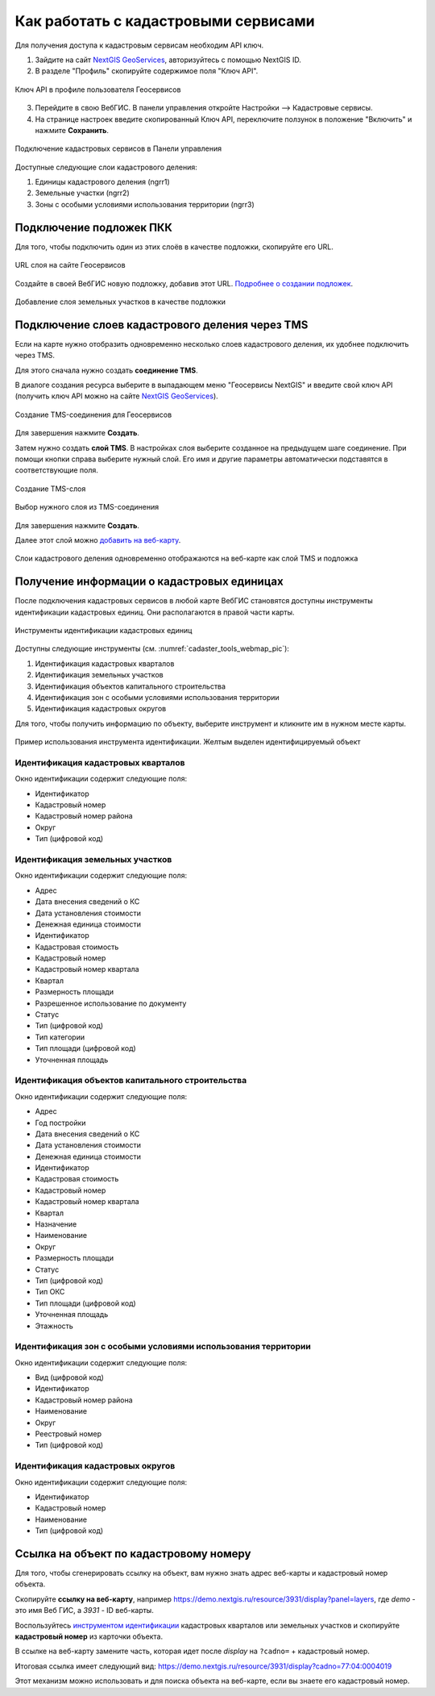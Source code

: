 .. sectionauthor:: Юлия Григоренко <grigorenko.j@gmail.com>

.. _ngcom_cadaster:

Как работать с кадастровыми сервисами
======================================

Для получения доступа к кадастровым сервисам необходим API ключ. 

1. Зайдите на сайт `NextGIS GeoServices <https://geoservices.nextgis.com/settings/profile>`_, авторизуйтесь с помощью NextGIS ID.
2. В разделе "Профиль" скопируйте содержимое поля "Ключ API".

.. figure:: _static/geoservices_profile_api.png
   :name: geoservices_profile_api_pic
   :align: center
   :width: 20cm
   
   Ключ API в профиле пользователя Геосервисов

3. Перейдите в свою ВебГИС. В панели управления откройте Настройки --> Кадастровые сервисы.
4. На странице настроек введите скопированный Ключ API, переключите ползунок в положение "Включить" и нажмите **Сохранить**.

.. figure:: _static/control_panel_cadaster_ru.png
   :name: control_panel_cadaster_pic
   :align: center
   :width: 20cm
   
   Подключение кадастровых сервисов в Панели управления

Доступные следующие слои кадастрового деления:

1. Единицы кадастрового деления (ngrr1)
2. Земельные участки (ngrr2)
3. Зоны с особыми условиями использования территории (ngrr3)


.. _ngcom_cadaster_basemap:

Подключение подложек ПКК
--------------------------------

Для того, чтобы подключить один из этих слоёв в качестве подложки, скопируйте его URL.

.. figure:: _static/rosreestr_layers_ru.png
   :name: rosreestr_layers_pic
   :align: center
   :width: 20cm
   
   URL слоя на сайте Геосервисов

Создайте в своей ВебГИС новую подложку, добавив этот URL. `Подробнее о создании подложек <https://docs.nextgis.ru/docs_ngcom/source/data_connect.html#ngcom-basemap-layer>`_.

.. figure:: _static/create_basemap_cadaster_ru.png
   :name: create_basemap_cadaster_pic
   :align: center
   :width: 20cm
   
   Добавление слоя земельных участков в качестве подложки


Подключение слоев кадастрового деления через TMS
---------------------------------------------------

Если на карте нужно отобразить одновременно несколько слоев кадастрового деления, их удобнее подключить через TMS.

Для этого сначала нужно создать **соединение TMS**.

В диалоге создания ресурса выберите в выпадающем меню "Геосервисы NextGIS" и введите свой ключ API (получить ключ API можно на сайте `NextGIS GeoServices <https://geoservices.nextgis.com/settings/profile>`_).

.. figure:: _static/create_tms_connection_cadaster_ru.png
   :name: create_tms_connection_cadaster_pic
   :align: center
   :width: 20cm
   
   Создание TMS-соединения для Геосервисов

Для завершения нажмите **Создать**.

Затем нужно создать **слой TMS**. В настройках слоя выберите созданное на предыдущем шаге соединение. При помощи кнопки справа выберите нужный слой. Его имя и другие параметры автоматически подставятся в соответствующие поля.

.. figure:: _static/create_tms_layer_connection_ru.png
   :name: create_tms_layer_connection_pic
   :align: center
   :width: 20cm
   
   Создание TMS-слоя 

.. figure:: _static/create_tms_layer_select_ru.png
   :name: create_tms_layer_select_pic
   :align: center
   :width: 20cm
   
   Выбор нужного слоя из TMS-соединения

Для завершения нажмите **Создать**.

Далее этот слой можно `добавить на веб-карту <https://docs.nextgis.ru/docs_ngcom/source/webmap_create.html#id2>`_.

.. figure:: _static/cadaster_basemap_tms_ru.png
   :name: cadaster_basemap_tms_pic
   :align: center
   :width: 20cm
   
   Слои кадастрового деления одновременно отображаются на веб-карте как слой TMS и подложка



.. _ngcom_cadaster_identify:

Получение информации о кадастровых единицах
----------------------------------------------------

После подключения кадастровых сервисов в любой карте ВебГИС становятся доступны инструменты идентификации кадастровых единиц. Они располагаются в правой части карты. 

.. figure:: _static/cadaster_tools_webmap_ru.png
   :name: cadaster_tools_webmap_pic
   :align: center
   :width: 15cm
   
   Инструменты идентификации кадастровых единиц 

Доступны следующие инструменты (см. :numref:`cadaster_tools_webmap_pic`):

1. Идентификация кадастровых кварталов
2. Идентификация земельных участков
3. Идентификация объектов капитального строительства
4. Идентификация зон с особыми условиями использования территории
5. Идентификация кадастровых округов

Для того, чтобы получить информацию по объекту, выберите инструмент и кликните им в нужном месте карты.

.. figure:: _static/cadaster_identify_tool_ru.png
   :name: cadaster_identify_tool_pic
   :align: center
   :width: 20cm
   
   Пример использования инструмента идентификации. Желтым выделен идентифицируемый объект 

Идентификация кадастровых кварталов
~~~~~~~~~~~~~~~~~~~~~~~~~~~~~~~~~~~

Окно идентификации содержит следующие поля: 

* Идентификатор	
* Кадастровый номер	
* Кадастровый номер района	
* Округ
* Тип	(цифровой код)

Идентификация земельных участков
~~~~~~~~~~~~~~~~~~~~~~~~~~~~~~~~~~~~~
Окно идентификации содержит следующие поля: 

* Адрес	
* Дата внесения сведений о КС	
* Дата установления стоимости	
* Денежная единица стоимости	
* Идентификатор	
* Кадастровая стоимость	
* Кадастровый номер	
* Кадастровый номер квартала	
* Квартал	
* Размерность площади	
* Разрешенное использование по документу	
* Статус	
* Тип	(цифровой код)
* Тип категории	
* Тип площади	(цифровой код)
* Уточненная площадь	

Идентификация объектов капитального строительства
~~~~~~~~~~~~~~~~~~~~~~~~~~~~~~~~~~~~~~~~~~~~~~~~~

Окно идентификации содержит следующие поля: 

* Адрес	
* Год постройки	
* Дата внесения сведений о КС	
* Дата установления стоимости	
* Денежная единица стоимости	
* Идентификатор	
* Кадастровая стоимость	
* Кадастровый номер	
* Кадастровый номер квартала	
* Квартал	
* Назначение	
* Наименование	
* Округ	
* Размерность площади	
* Статус	
* Тип	(цифровой код)
* Тип ОКС	
* Тип площади	(цифровой код)
* Уточненная площадь	
* Этажность	

Идентификация зон с особыми условиями использования территории
~~~~~~~~~~~~~~~~~~~~~~~~~~~~~~~~~~~~~~~~~~~~~~~~~~~~~~~~~~~~~

Окно идентификации содержит следующие поля: 

* Вид	(цифровой код)
* Идентификатор	
* Кадастровый номер района	
* Наименование	
* Округ	
* Реестровый номер	
* Тип	(цифровой код)

Идентификация кадастровых округов
~~~~~~~~~~~~~~~~~~~~~~~~~~~~~~~~~~~~~~~

Окно идентификации содержит следующие поля: 

* Идентификатор	
* Кадастровый номер	
* Наименование	
* Тип (цифровой код)

.. _ngcom_cadaster_link:

Ссылка на объект по кадастровому номеру
---------------------------------------

Для того, чтобы сгенерировать ссылку на объект, вам нужно знать адрес веб-карты и кадастровый номер объекта.

Скопируйте **ссылку на веб-карту**, например https://demo.nextgis.ru/resource/3931/display?panel=layers, где *demo* - это имя Веб ГИС, а *3931* - ID веб-карты.

Воспользуйтесь `инструментом идентификации <https://docs.nextgis.ru/docs_ngcom/source/cadaster.html#ngcom-cadaster-identify>`_ кадастровых кварталов или земельных участков и скопируйте **кадастровый номер** из карточки объекта.

В ссылке на веб-карту замените часть, которая идет после *display* на ``?cadno=`` + кадастровый номер.

Итоговая ссылка имеет следующий вид: https://demo.nextgis.ru/resource/3931/display?cadno=77:04:0004019

Этот механизм можно использовать и для поиска объекта на веб-карте, если вы знаете его кадастровый номер.



